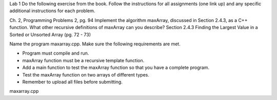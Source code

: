 Lab 1
Do the following exercise from the book. Follow the instructions for all assignments (one link up) and any specific additional instructions for each problem. 

Ch. 2,  Programming Problems 2, pg. 94
Implement the algorithm maxArray, discussed in Section 2.4.3, as a C++ function.
What other recursive definitions of maxArray can you describe?
Section 2.4.3 Finding the Largest Value in a Sorted or Unsorted Array (pg. 72 - 73)

Name the program maxarray.cpp. Make sure the following requirements are met. 

* Program must compile and run.
* maxArray function must be a recursive template function.
* Add a main function to test the maxArray function so that you have a complete program.
* Test the maxArray function on two arrays of different types.
* Remember to upload all files before submitting.

maxarray.cpp